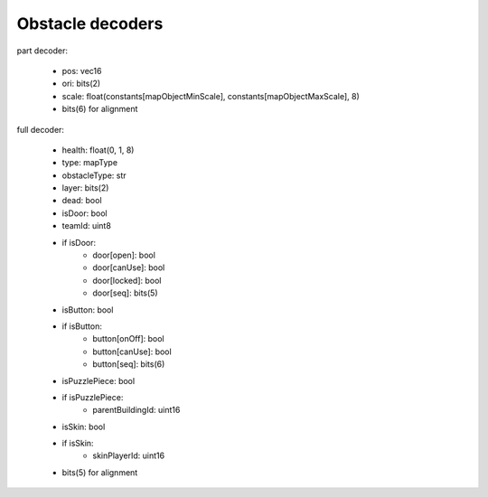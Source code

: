Obstacle decoders
=================

part decoder:

 * pos: vec16
 * ori: bits(2)
 * scale: float(constants[mapObjectMinScale], constants[mapObjectMaxScale], 8)
 * bits(6) for alignment

full decoder:

 * health: float(0, 1, 8)
 * type: mapType
 * obstacleType: str
 * layer: bits(2)
 * dead: bool
 * isDoor: bool
 * teamId: uint8
 * if isDoor:
    * door[open]: bool
    * door[canUse]: bool
    * door[locked]: bool
    * door[seq]: bits(5)
 * isButton: bool
 * if isButton:
    * button[onOff]: bool
    * button[canUse]: bool
    * button[seq]: bits(6)
 * isPuzzlePiece: bool
 * if isPuzzlePiece:
    * parentBuildingId: uint16
 * isSkin: bool
 * if isSkin:
    * skinPlayerId: uint16
 * bits(5) for alignment
